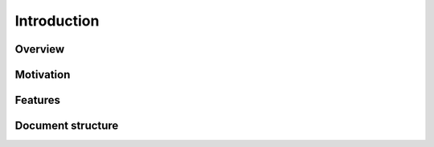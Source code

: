 Introduction
============

Overview
--------

Motivation
----------

Features
--------

Document structure
------------------
